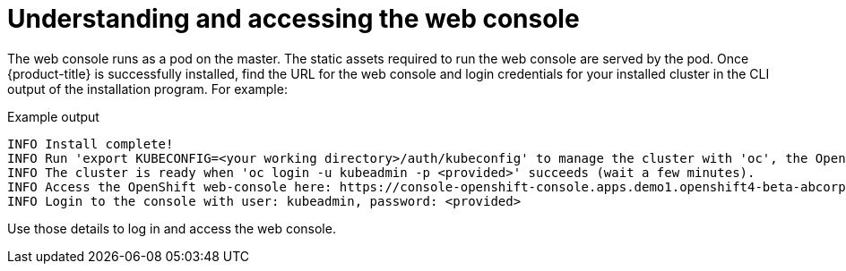 // Module included in the following assemblies:
// * web_console/web-console.adoc

[id="web-console-overview_{context}"]
= Understanding and accessing the web console

The web console runs as a pod on the master. The static assets required to run
the web console are served by the pod. Once {product-title} is successfully
installed, find the URL for the web console and login credentials for your
installed cluster in the CLI output of the installation program. For example:

[source,terminal]
.Example output
----
INFO Install complete!
INFO Run 'export KUBECONFIG=<your working directory>/auth/kubeconfig' to manage the cluster with 'oc', the OpenShift CLI.
INFO The cluster is ready when 'oc login -u kubeadmin -p <provided>' succeeds (wait a few minutes).
INFO Access the OpenShift web-console here: https://console-openshift-console.apps.demo1.openshift4-beta-abcorp.com
INFO Login to the console with user: kubeadmin, password: <provided>
----

Use those details to log in and access the web console.

